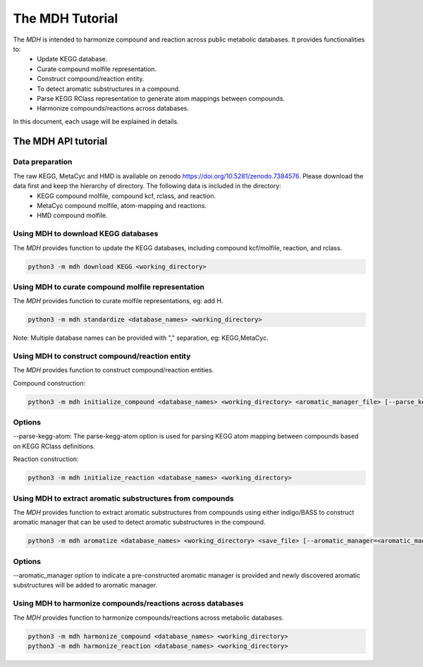 The MDH Tutorial
================

The `MDH` is intended to harmonize compound and reaction across public metabolic databases. It provides functionalities to:
    * Update KEGG database.
    * Curate compound molfile representation.
    * Construct compound/reaction entity.
    * To detect aromatic substructures in a compound.
    * Parse KEGG RClass representation to generate atom mappings between compounds.
    * Harmonize compounds/reactions across databases.

In this document, each usage will be explained in details.

The MDH API tutorial
~~~~~~~~~~~~~~~~~~~~

Data preparation
----------------
The raw KEGG, MetaCyc and HMD is available on zenodo https://doi.org/10.5281/zenodo.7384576. Please download the data first and keep the hierarchy of directory. The following data is included in the directory:
    * KEGG compound molfile, compound kcf, rclass, and reaction.
    * MetaCyc compound molfile, atom-mapping and reactions.
    * HMD compound molfile.

Using MDH to download KEGG databases
-------------------------------------

The `MDH` provides function to update the KEGG databases, including compound kcf/molfile, reaction, and rclass.

.. code-block:: console

    python3 -m mdh download KEGG <working_directory>

Using MDH to curate compound molfile representation
----------------------------------------------------

The `MDH` provides function to curate molfile representations, eg: add H.

.. code-block:: console

    python3 -m mdh standardize <database_names> <working_directory>

Note: Multiple database names can be provided with "," separation, eg: KEGG,MetaCyc.

Using MDH to construct compound/reaction entity
-----------------------------------------------

The `MDH` provides function to construct compound/reaction entities.

Compound construction:

.. code-block:: console

    python3 -m mdh initialize_compound <database_names> <working_directory> <aromatic_manager_file> [--parse_kegg_atom]


Options
-------

--parse-kegg-atom:
The parse-kegg-atom option is used for parsing KEGG atom mapping between compounds based on KEGG RClass definitions.


Reaction construction:

.. code-block:: console

    python3 -m mdh initialize_reaction <database_names> <working_directory>

Using MDH to extract aromatic substructures from compounds
----------------------------------------------------------

The `MDH` provides function to extract aromatic substructures from compounds using either indigo/BASS to construct
aromatic manager that can be used to detect aromatic substructures in the compound.

.. code-block:: console

    python3 -m mdh aromatize <database_names> <working_directory> <save_file> [--aromatic_manager=<aromatic_manager_file>]

Options
-------
--aromatic_manager option to indicate a pre-constructed aromatic manager is provided and newly discovered aromatic substructures will be added to aromatic manager.

Using MDH to harmonize compounds/reactions across databases
-----------------------------------------------------------

The `MDH` provides function to harmonize compounds/reactions across metabolic databases.

.. code-block:: console

    python3 -m mdh harmonize_compound <database_names> <working_directory>
    python3 -m mdh harmonize_reaction <database_names> <working_directory>



